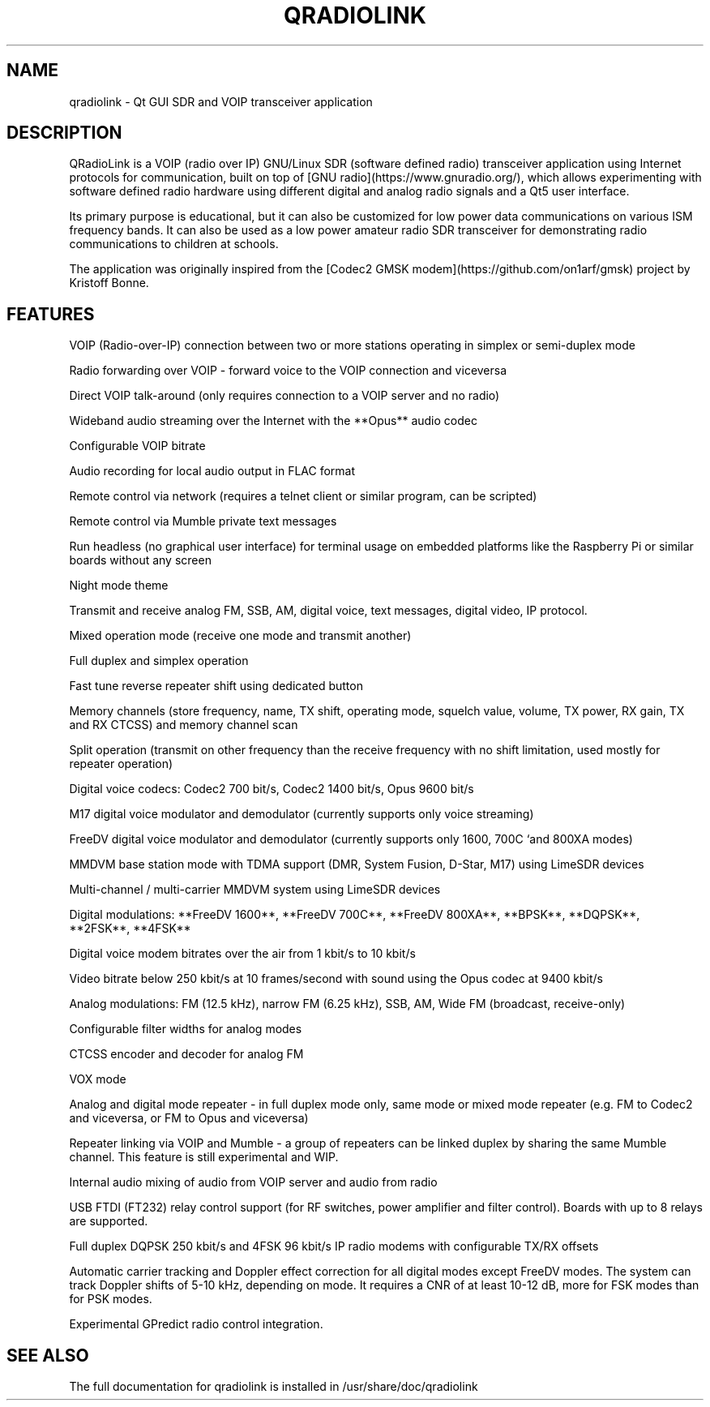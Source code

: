 .TH QRADIOLINK "1" "July 2021" "qradiolink" "User Commands"
.SH NAME
qradiolink \- Qt GUI SDR and VOIP transceiver application
.SH DESCRIPTION
QRadioLink is a VOIP (radio over IP) GNU/Linux SDR (software defined radio) transceiver application using Internet protocols for communication,
built on top of [GNU radio](https://www.gnuradio.org/), 
which allows experimenting with software defined radio hardware using different digital and analog radio signals and a Qt5 user interface.
.PP
Its primary purpose is educational, but it can also be customized for low power data communications on various ISM frequency bands.
It can also be used as a low power amateur radio SDR transceiver for demonstrating radio communications to children at schools.
.PP
The application was originally inspired from the [Codec2 GMSK modem](https://github.com/on1arf/gmsk) project by Kristoff Bonne.
.SH FEATURES
.PP
VOIP (Radio-over-IP) connection between two or more stations operating in simplex or semi-duplex mode
.PP
Radio forwarding over VOIP - forward voice to the VOIP connection and viceversa
.PP
Direct VOIP talk-around (only requires connection to a VOIP server and no radio)
.PP
Wideband audio streaming over the Internet with the **Opus** audio codec
.PP
Configurable VOIP bitrate
.PP
Audio recording for local audio output in FLAC format
.PP
Remote control via network (requires a telnet client or similar program, can be scripted)
.PP
Remote control via Mumble private text messages
.PP
Run headless (no graphical user interface) for terminal usage on embedded platforms like the Raspberry Pi or similar boards without any screen
.PP
Night mode theme
.PP
Transmit and receive analog FM, SSB, AM, digital voice, text messages, digital video, IP protocol.
.PP
Mixed operation mode (receive one mode and transmit another)
.PP
Full duplex and simplex operation
.PP
Fast tune reverse repeater shift using dedicated button
.PP
Memory channels (store frequency, name, TX shift, operating mode, squelch value, volume, TX power, RX gain, TX and RX CTCSS) and memory channel scan 
.PP
Split operation (transmit on other frequency than the receive frequency with no shift limitation, used mostly for repeater operation)
.PP
Digital voice codecs: Codec2 700 bit/s, Codec2 1400 bit/s, Opus 9600 bit/s
.PP
M17 digital voice modulator and demodulator (currently supports only voice streaming)
.PP
FreeDV digital voice modulator and demodulator (currently supports only 1600, 700C `and 800XA modes)
.PP
MMDVM base station mode with TDMA support (DMR, System Fusion, D-Star, M17) using LimeSDR devices
.PP
Multi-channel / multi-carrier MMDVM system using LimeSDR devices
.PP
Digital modulations: **FreeDV 1600**, **FreeDV 700C**, **FreeDV 800XA**, **BPSK**, **DQPSK**, **2FSK**, **4FSK**
.PP
Digital voice modem bitrates over the air from 1 kbit/s to 10 kbit/s
.PP
Video bitrate below 250 kbit/s at 10 frames/second with sound using the Opus codec at 9400 kbit/s
.PP
Analog modulations: FM (12.5 kHz), narrow FM (6.25 kHz), SSB, AM, Wide FM (broadcast, receive-only)
.PP
Configurable filter widths for analog modes
.PP
CTCSS encoder and decoder for analog FM
.PP
VOX mode
.PP
Analog and digital mode repeater - in full duplex mode only, same mode or mixed mode repeater (e.g. FM to Codec2 and viceversa, or FM to Opus and viceversa)
.PP
Repeater linking via VOIP and Mumble - a group of repeaters can be linked duplex by sharing the same Mumble channel. This feature is still experimental and WIP.
.PP
Internal audio mixing of audio from VOIP server and audio from radio
.PP
USB FTDI (FT232) relay control support (for RF switches, power amplifier and filter control). Boards with up to 8 relays are supported.
.PP
Full duplex DQPSK 250 kbit/s and 4FSK 96 kbit/s IP radio modems with configurable TX/RX offsets
.PP
Automatic carrier tracking and Doppler effect correction for all digital modes except FreeDV modes. The system can track Doppler shifts of 5-10 kHz, depending on mode. It requires a CNR of at least 10-12 dB, more for FSK modes than for PSK modes. 
.PP
Experimental GPredict radio control integration.
.SH "SEE ALSO"
The full documentation for qradiolink is installed
in /usr/share/doc/qradiolink
